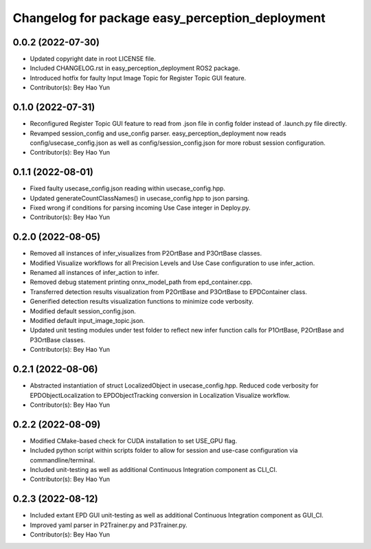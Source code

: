 ^^^^^^^^^^^^^^^^^^^^^^^^^^^^^^^^^^^^^^^^^^^^^^^^
Changelog for package easy_perception_deployment
^^^^^^^^^^^^^^^^^^^^^^^^^^^^^^^^^^^^^^^^^^^^^^^^

0.0.2 (2022-07-30)
-------------------
* Updated copyright date in root LICENSE file.
* Included CHANGELOG.rst in easy_perception_deployment ROS2 package. 
* Introduced hotfix for faulty Input Image Topic for Register Topic GUI feature.
* Contributor(s): Bey Hao Yun

0.1.0 (2022-07-31)
-------------------
* Reconfigured Register Topic GUI feature to read from .json file in config folder instead of .launch.py file directly.
* Revamped session_config and use_config parser. easy_perception_deployment now reads config/usecase_config.json as well as config/session_config.json for more robust session configuration.
* Contributor(s): Bey Hao Yun

0.1.1 (2022-08-01)
-------------------
* Fixed faulty usecase_config.json reading within usecase_config.hpp.
* Updated generateCountClassNames() in usecase_config.hpp to json parsing.
* Fixed wrong if conditions for parsing incoming Use Case integer in Deploy.py.
* Contributor(s): Bey Hao Yun

0.2.0 (2022-08-05)
-------------------
* Removed all instances of infer_visualizes from P2OrtBase and P3OrtBase classes.
* Modified Visualize workflows for all Precision Levels and Use Case configuration to use infer_action.
* Renamed all instances of infer_action to infer. 
* Removed debug statement printing onnx_model_path from epd_container.cpp.
* Transferred detection results visualization from P2OrtBase and P3OrtBase to EPDContainer class.
* Generified detection results visualization functions to minimize code verbosity.
* Modified default session_config.json.
* Modified default input_image_topic.json.
* Updated unit testing modules under test folder to reflect new infer function calls for P1OrtBase, P2OrtBase and P3OrtBase classes. 
* Contributor(s): Bey Hao Yun

0.2.1 (2022-08-06)
-------------------
* Abstracted instantiation of struct LocalizedObject in usecase_config.hpp. Reduced code verbosity for EPDObjectLocalization to EPDObjectTracking conversion in Localization Visualize workflow. 
* Contributor(s): Bey Hao Yun

0.2.2 (2022-08-09)
-------------------
* Modified CMake-based check for CUDA installation to set USE_GPU flag. 
* Included python script within scripts folder to allow for session and use-case configuration via commandline/terminal.
* Included unit-testing as well as additional Continuous Integration component as CLI_CI.
* Contributor(s): Bey Hao Yun

0.2.3 (2022-08-12)
-------------------
* Included extant EPD GUI unit-testing as well as additional Continuous Integration component as GUI_CI.
* Improved yaml parser in P2Trainer.py and P3Trainer.py.
* Contributor(s): Bey Hao Yun
